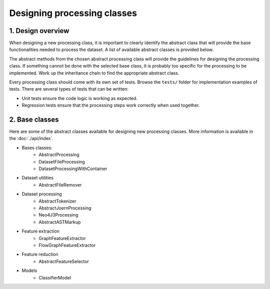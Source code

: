 Designing processing classes
============================

1. Design overview
------------------

When designing a new processing class, it is important to clearly identify
the abstract class that will provide the base functionalities needed to process
the dataset. A list of available abstract classes is provided below.

The abstract methods from the chosen abstract processing class will provide the
guidelines for designing the processing class. If something cannot be done with
the selected base class, it is probably too specific for the processing to be
implemented. Work up the inheritance chain to find the appropriate abstract
class.

Every processing class should come with its own set of tests. Browse the
``tests/`` folder for implementation examples of tests. There are several types
of tests that can be written:

* Unit tests ensure the code logic is working as expected.
* Regression tests ensure that the processing steps work correctly when used together.

2. Base classes
---------------

Here are some of the abstract classes available for designing new processing
classes. More information is available in the :doc:`./api/index`.

* Bases classes:
    * AbstractProcessing
    * DatasetFileProcessing
    * DatasetProcessingWithContainer
* Dataset utilities
    * AbstractFileRemover
* Dataset processing
    * AbstractTokenizer
    * AbstractJoernProcessing
    * Neo4J3Processing
    * AbstractASTMarkup
* Feature extraction
    * GraphFeatureExtractor
    * FlowGraphFeatureExtractor
* Feature reduction
    * AbstractFeatureSelector
* Models
    * ClassifierModel